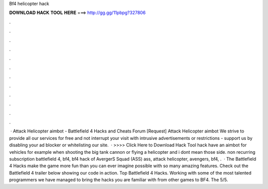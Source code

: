Bf4 helicopter hack

𝐃𝐎𝐖𝐍𝐋𝐎𝐀𝐃 𝐇𝐀𝐂𝐊 𝐓𝐎𝐎𝐋 𝐇𝐄𝐑𝐄 ===> http://gg.gg/11pbpg?327806

.

.

.

.

.

.

.

.

.

.

.

.

 · Attack Helicopter aimbot - Battlefield 4 Hacks and Cheats Forum [Request] Attack Helicopter aimbot We strive to provide all our services for free and not interrupt your visit with intrusive advertisements or restrictions - support us by disabling your ad blocker or whitelisting our site.  · >>>> Click Here to Download Hack Tool hack have an aimbot for vehicles for example when shooting the big tank cannon or flying a helicopter and i dont mean those side. non recurring subscription battlefield 4, bf4, bf4 hack of AvergerS Squad (ASS) ass, attack helicopter, avengers, bf4, .  · The Battlefield 4 Hacks make the game more fun than you can ever imagine possible with so many amazing features. Check out the Battlefield 4 trailer below showing our code in action. Top Battlefield 4 Hacks. Working with some of the most talented programmers we have managed to bring the hacks you are familiar with from other games to BF4. The 5/5.
